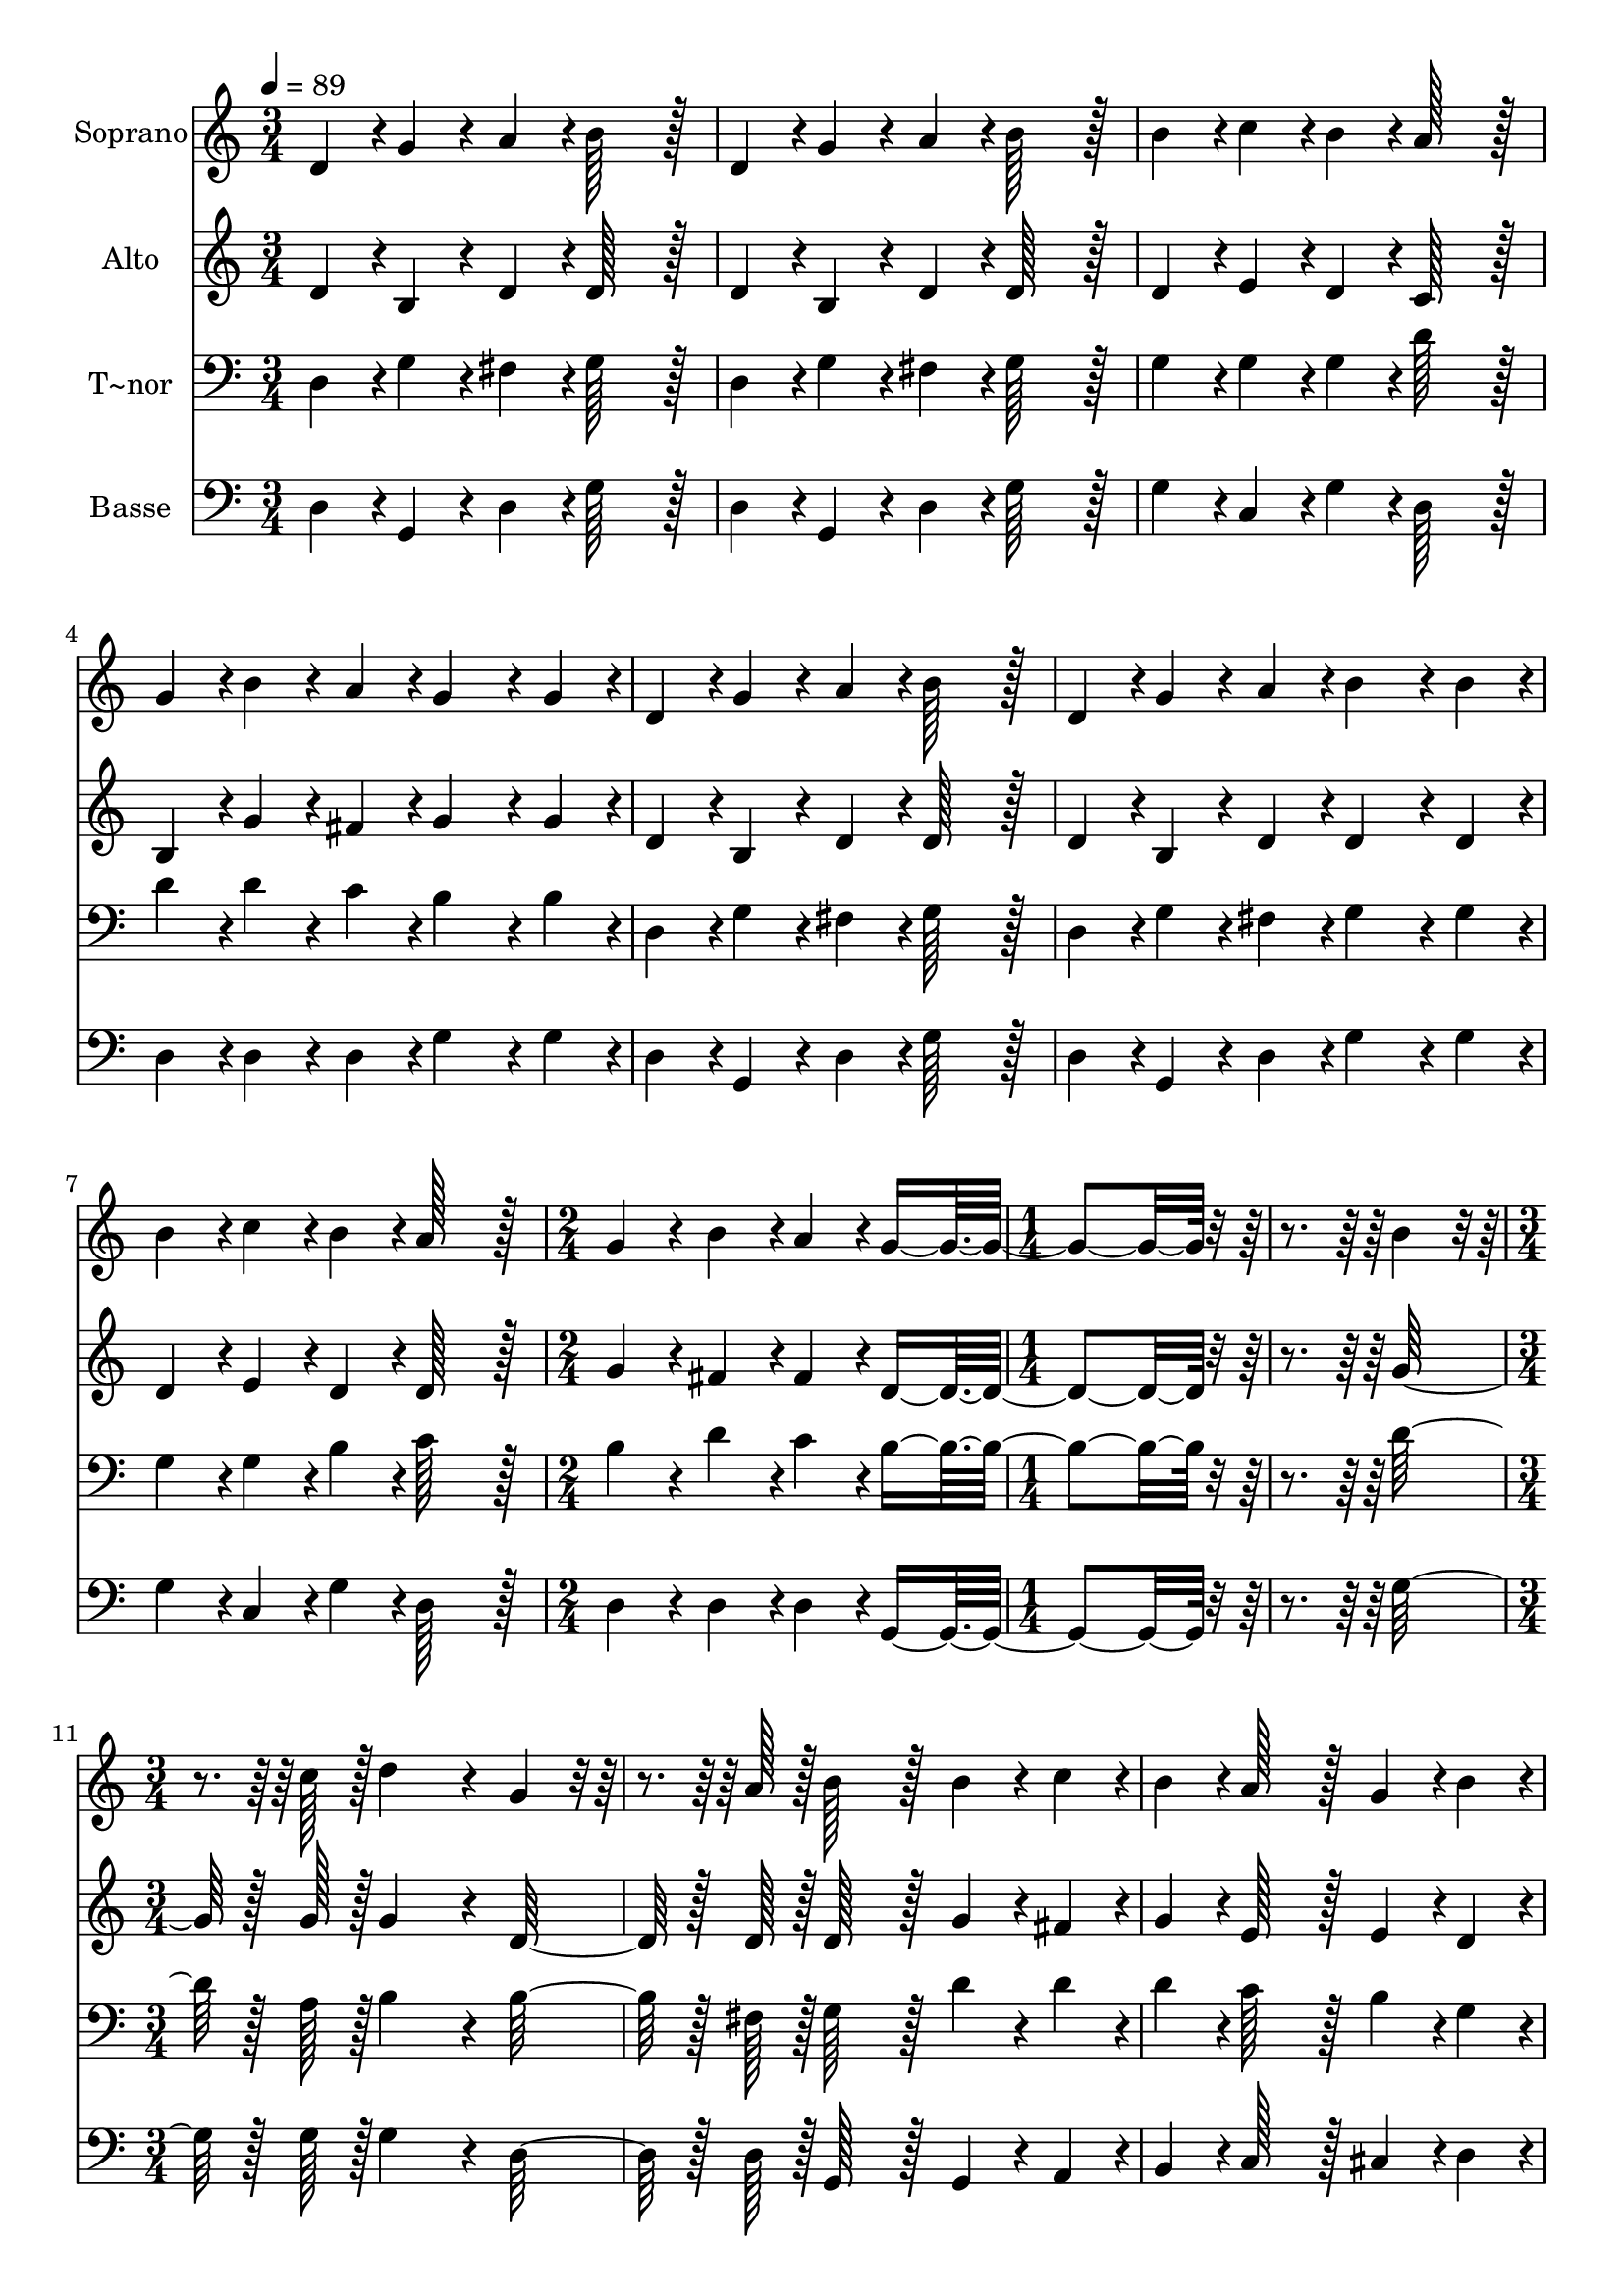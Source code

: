 % Lily was here -- automatically converted by c:/Program Files (x86)/LilyPond/usr/bin/midi2ly.py from output/272.mid
\version "2.14.0"

\layout {
  \context {
    \Voice
    \remove "Note_heads_engraver"
    \consists "Completion_heads_engraver"
    \remove "Rest_engraver"
    \consists "Completion_rest_engraver"
  }
}

trackAchannelA = {
  
  \time 3/4 
  
  \tempo 4 = 89 
  \skip 4*21 
  \time 2/4 
  \skip 2 
  | % 9
  
  \time 1/4 
  \skip 2 
  \time 3/4 
  
}

trackA = <<
  \context Voice = voiceA \trackAchannelA
>>


trackBchannelA = {
  
  \set Staff.instrumentName = "Soprano"
  
  \time 3/4 
  
  \tempo 4 = 89 
  \skip 4*21 
  \time 2/4 
  \skip 2 
  | % 9
  
  \time 1/4 
  \skip 2 
  \time 3/4 
  
}

trackBchannelB = \relative c {
  d'4*43/96 r4*5/96 g4*43/96 r4*5/96 a4*43/96 r4*5/96 b128*43 r128*5 
  | % 2
  d,4*43/96 r4*5/96 g4*43/96 r4*5/96 a4*43/96 r4*5/96 b128*43 
  r128*5 
  | % 3
  b4*43/96 r4*5/96 c4*43/96 r4*5/96 b4*43/96 r4*5/96 a128*43 
  r128*5 
  | % 4
  g4*43/96 r4*5/96 b4*43/96 r4*5/96 a4*43/96 r4*5/96 g4*86/96 
  r4*10/96 g4*43/96 r4*5/96 
  | % 5
  d4*43/96 r4*5/96 g4*43/96 r4*5/96 a4*43/96 r4*5/96 b128*43 
  r128*5 
  | % 6
  d,4*43/96 r4*5/96 g4*43/96 r4*5/96 a4*43/96 r4*5/96 b4*86/96 
  r4*10/96 b4*43/96 r4*5/96 
  | % 7
  b4*43/96 r4*5/96 c4*43/96 r4*5/96 b4*43/96 r4*5/96 a128*43 
  r128*5 
  | % 8
  g4*43/96 r4*5/96 b4*43/96 r4*5/96 a4*43/96 r4*5/96 g4*134/96 
  r4*58/96 b4*43/96 r4*29/96 c128*7 r128 d4*172/96 r4*20/96 g,4*43/96 
  r4*29/96 a128*7 r128 b128*43 r128*5 
  | % 11
  b4*43/96 r4*5/96 c4*43/96 r4*5/96 b4*43/96 r4*5/96 a128*43 
  r128*5 
  | % 12
  g4*43/96 r4*5/96 b4*43/96 r4*5/96 a4*43/96 r4*5/96 g128*43 
  r128*5 
  | % 13
  d'4*43/96 r4*5/96 d4*43/96 r4*5/96 d4*43/96 r4*5/96 d128*43 
  r128*5 
  | % 14
  d4*43/96 r4*5/96 e4*43/96 r4*5/96 d4*43/96 r4*5/96 b4*86/96 
  r4*10/96 b4*43/96 r4*5/96 
  | % 15
  d4*43/96 r4*5/96 d4*43/96 r4*5/96 d4*43/96 r4*5/96 d128*43 
  r128*5 
  | % 16
  d4*43/96 r4*5/96 e4*43/96 r4*5/96 d4*43/96 r4*5/96 b4*86/96 
  r4*10/96 b4*86/96 r4*10/96 b4*43/96 r4*29/96 c128*7 r128 d4*172/96 
  r4*20/96 g,4*43/96 r4*29/96 a128*7 r128 b128*43 r128*5 
  | % 19
  b4*43/96 r4*5/96 c4*43/96 r4*5/96 b4*43/96 r4*5/96 a128*43 
  r128*5 
  | % 20
  g4*43/96 r4*5/96 b4*43/96 r4*5/96 a4*43/96 r4*5/96 g8*5 
}

trackB = <<
  \context Voice = voiceA \trackBchannelA
  \context Voice = voiceB \trackBchannelB
>>


trackCchannelA = {
  
  \set Staff.instrumentName = "Alto"
  
  \time 3/4 
  
  \tempo 4 = 89 
  \skip 4*21 
  \time 2/4 
  \skip 2 
  | % 9
  
  \time 1/4 
  \skip 2 
  \time 3/4 
  
}

trackCchannelB = \relative c {
  d'4*43/96 r4*5/96 b4*43/96 r4*5/96 d4*43/96 r4*5/96 d128*43 r128*5 
  | % 2
  d4*43/96 r4*5/96 b4*43/96 r4*5/96 d4*43/96 r4*5/96 d128*43 
  r128*5 
  | % 3
  d4*43/96 r4*5/96 e4*43/96 r4*5/96 d4*43/96 r4*5/96 c128*43 
  r128*5 
  | % 4
  b4*43/96 r4*5/96 g'4*43/96 r4*5/96 fis4*43/96 r4*5/96 g4*86/96 
  r4*10/96 g4*43/96 r4*5/96 
  | % 5
  d4*43/96 r4*5/96 b4*43/96 r4*5/96 d4*43/96 r4*5/96 d128*43 
  r128*5 
  | % 6
  d4*43/96 r4*5/96 b4*43/96 r4*5/96 d4*43/96 r4*5/96 d4*86/96 
  r4*10/96 d4*43/96 r4*5/96 
  | % 7
  d4*43/96 r4*5/96 e4*43/96 r4*5/96 d4*43/96 r4*5/96 d128*43 
  r128*5 
  | % 8
  g4*43/96 r4*5/96 fis4*43/96 r4*5/96 fis4*43/96 r4*5/96 d4*134/96 
  r4*58/96 g128*23 r128 g128*7 r128 g4*172/96 r4*20/96 d128*23 
  r128 d128*7 r128 d128*43 r128*5 
  | % 11
  g4*43/96 r4*5/96 fis4*43/96 r4*5/96 g4*43/96 r4*5/96 e128*43 
  r128*5 
  | % 12
  e4*43/96 r4*5/96 d4*43/96 r4*5/96 c4*43/96 r4*5/96 b128*43 
  r128*5 
  | % 13
  g'4*43/96 r4*5/96 fis4*43/96 r4*5/96 a4*43/96 r4*5/96 g128*43 
  r128*5 
  | % 14
  g4*43/96 r4*5/96 g4*43/96 r4*5/96 fis4*43/96 r4*5/96 g4*86/96 
  r4*10/96 g4*43/96 r4*5/96 
  | % 15
  g4*43/96 r4*5/96 fis4*43/96 r4*5/96 a4*43/96 r4*5/96 g128*43 
  r128*5 
  | % 16
  g4*43/96 r4*5/96 g4*43/96 r4*5/96 fis4*43/96 r4*5/96 g4*86/96 
  r4*10/96 g4*86/96 r4*10/96 g128*23 r128 g128*7 r128 g4*172/96 
  r4*20/96 d128*23 r128 d128*7 r128 d128*43 r128*5 
  | % 19
  g4*43/96 r4*5/96 fis4*43/96 r4*5/96 g4*43/96 r4*5/96 e128*43 
  r128*5 
  | % 20
  e4*43/96 r4*5/96 d4*43/96 r4*5/96 c4*43/96 r4*5/96 b8*5 
}

trackC = <<
  \context Voice = voiceA \trackCchannelA
  \context Voice = voiceB \trackCchannelB
>>


trackDchannelA = {
  
  \set Staff.instrumentName = "T~nor"
  
  \time 3/4 
  
  \tempo 4 = 89 
  \skip 4*21 
  \time 2/4 
  \skip 2 
  | % 9
  
  \time 1/4 
  \skip 2 
  \time 3/4 
  
}

trackDchannelB = \relative c {
  d4*43/96 r4*5/96 g4*43/96 r4*5/96 fis4*43/96 r4*5/96 g128*43 
  r128*5 
  | % 2
  d4*43/96 r4*5/96 g4*43/96 r4*5/96 fis4*43/96 r4*5/96 g128*43 
  r128*5 
  | % 3
  g4*43/96 r4*5/96 g4*43/96 r4*5/96 g4*43/96 r4*5/96 d'128*43 
  r128*5 
  | % 4
  d4*43/96 r4*5/96 d4*43/96 r4*5/96 c4*43/96 r4*5/96 b4*86/96 
  r4*10/96 b4*43/96 r4*5/96 
  | % 5
  d,4*43/96 r4*5/96 g4*43/96 r4*5/96 fis4*43/96 r4*5/96 g128*43 
  r128*5 
  | % 6
  d4*43/96 r4*5/96 g4*43/96 r4*5/96 fis4*43/96 r4*5/96 g4*86/96 
  r4*10/96 g4*43/96 r4*5/96 
  | % 7
  g4*43/96 r4*5/96 g4*43/96 r4*5/96 b4*43/96 r4*5/96 c128*43 
  r128*5 
  | % 8
  b4*43/96 r4*5/96 d4*43/96 r4*5/96 c4*43/96 r4*5/96 b4*134/96 
  r4*58/96 d128*23 r128 a128*7 r128 b4*172/96 r4*20/96 b128*23 
  r128 fis128*7 r128 g128*43 r128*5 
  | % 11
  d'4*43/96 r4*5/96 d4*43/96 r4*5/96 d4*43/96 r4*5/96 c128*43 
  r128*5 
  | % 12
  b4*43/96 r4*5/96 g4*43/96 r4*5/96 fis4*43/96 r4*5/96 g128*43 
  r128*5 
  | % 13
  b4*43/96 r4*5/96 a4*43/96 r4*5/96 c4*43/96 r4*5/96 b128*43 
  r128*5 
  | % 14
  b4*43/96 r4*5/96 c4*43/96 r4*5/96 a4*43/96 r4*5/96 g4*86/96 
  r4*10/96 d'4*43/96 r4*5/96 
  | % 15
  b4*43/96 r4*5/96 a4*43/96 r4*5/96 c4*43/96 r4*5/96 b128*43 
  r128*5 
  | % 16
  b4*43/96 r4*5/96 c4*43/96 r4*5/96 a4*43/96 r4*5/96 g4*86/96 
  r4*10/96 g4*86/96 r4*10/96 d'128*23 r128 a128*7 r128 b4*172/96 
  r4*20/96 b128*23 r128 fis128*7 r128 g128*43 r128*5 
  | % 19
  d'4*43/96 r4*5/96 d4*43/96 r4*5/96 d4*43/96 r4*5/96 c128*43 
  r128*5 
  | % 20
  b4*43/96 r4*5/96 g4*43/96 r4*5/96 fis4*43/96 r4*5/96 g8*5 
}

trackD = <<

  \clef bass
  
  \context Voice = voiceA \trackDchannelA
  \context Voice = voiceB \trackDchannelB
>>


trackEchannelA = {
  
  \set Staff.instrumentName = "Basse"
  
  \time 3/4 
  
  \tempo 4 = 89 
  \skip 4*21 
  \time 2/4 
  \skip 2 
  | % 9
  
  \time 1/4 
  \skip 2 
  \time 3/4 
  
}

trackEchannelB = \relative c {
  d4*43/96 r4*5/96 g,4*43/96 r4*5/96 d'4*43/96 r4*5/96 g128*43 
  r128*5 
  | % 2
  d4*43/96 r4*5/96 g,4*43/96 r4*5/96 d'4*43/96 r4*5/96 g128*43 
  r128*5 
  | % 3
  g4*43/96 r4*5/96 c,4*43/96 r4*5/96 g'4*43/96 r4*5/96 d128*43 
  r128*5 
  | % 4
  d4*43/96 r4*5/96 d4*43/96 r4*5/96 d4*43/96 r4*5/96 g4*86/96 
  r4*10/96 g4*43/96 r4*5/96 
  | % 5
  d4*43/96 r4*5/96 g,4*43/96 r4*5/96 d'4*43/96 r4*5/96 g128*43 
  r128*5 
  | % 6
  d4*43/96 r4*5/96 g,4*43/96 r4*5/96 d'4*43/96 r4*5/96 g4*86/96 
  r4*10/96 g4*43/96 r4*5/96 
  | % 7
  g4*43/96 r4*5/96 c,4*43/96 r4*5/96 g'4*43/96 r4*5/96 d128*43 
  r128*5 
  | % 8
  d4*43/96 r4*5/96 d4*43/96 r4*5/96 d4*43/96 r4*5/96 g,4*134/96 
  r4*58/96 g'128*23 r128 g128*7 r128 g4*172/96 r4*20/96 d128*23 
  r128 d128*7 r128 g,128*43 r128*5 
  | % 11
  g4*43/96 r4*5/96 a4*43/96 r4*5/96 b4*43/96 r4*5/96 c128*43 
  r128*5 
  | % 12
  cis4*43/96 r4*5/96 d4*43/96 r4*5/96 d4*43/96 r4*5/96 g128*43 
  r128*5 
  | % 13
  g4*43/96 r4*5/96 g4*43/96 r4*5/96 g4*43/96 r4*5/96 g128*43 
  r128*5 
  | % 14
  g4*43/96 r4*5/96 c,4*43/96 r4*5/96 d4*43/96 r4*5/96 g4*86/96 
  r4*10/96 g4*43/96 r4*5/96 
  | % 15
  g4*43/96 r4*5/96 g4*43/96 r4*5/96 g4*43/96 r4*5/96 g128*43 
  r128*5 
  | % 16
  g4*43/96 r4*5/96 c,4*43/96 r4*5/96 d4*43/96 r4*5/96 g4*86/96 
  r4*10/96 g4*86/96 r4*10/96 g128*23 r128 g128*7 r128 g4*172/96 
  r4*20/96 d128*23 r128 d128*7 r128 g,128*43 r128*5 
  | % 19
  g4*43/96 r4*5/96 a4*43/96 r4*5/96 b4*43/96 r4*5/96 c128*43 
  r128*5 
  | % 20
  cis4*43/96 r4*5/96 d4*43/96 r4*5/96 d4*43/96 r4*5/96 g,8*5 
}

trackE = <<

  \clef bass
  
  \context Voice = voiceA \trackEchannelA
  \context Voice = voiceB \trackEchannelB
>>


\score {
  <<
    \context Staff=trackB \trackA
    \context Staff=trackB \trackB
    \context Staff=trackC \trackA
    \context Staff=trackC \trackC
    \context Staff=trackD \trackA
    \context Staff=trackD \trackD
    \context Staff=trackE \trackA
    \context Staff=trackE \trackE
  >>
  \layout {}
  \midi {}
}
